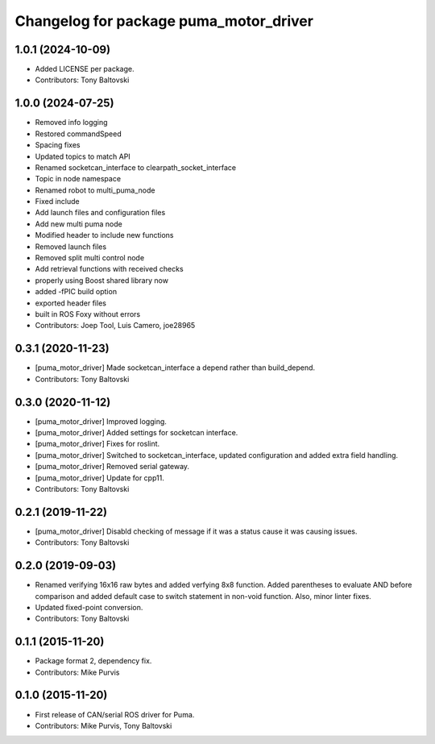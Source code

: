 ^^^^^^^^^^^^^^^^^^^^^^^^^^^^^^^^^^^^^^^
Changelog for package puma_motor_driver
^^^^^^^^^^^^^^^^^^^^^^^^^^^^^^^^^^^^^^^

1.0.1 (2024-10-09)
------------------
* Added LICENSE per package.
* Contributors: Tony Baltovski

1.0.0 (2024-07-25)
------------------
* Removed info logging
* Restored commandSpeed
* Spacing fixes
* Updated topics to match API
* Renamed socketcan_interface to clearpath_socket_interface
* Topic in node namespace
* Renamed robot to multi_puma_node
* Fixed include
* Add launch files and configuration files
* Add new multi puma node
* Modified header to include new functions
* Removed launch files
* Removed split multi control node
* Add retrieval functions with received checks
* properly using Boost shared library now
* added -fPIC build option
* exported header files
* built in ROS Foxy without errors
* Contributors: Joep Tool, Luis Camero, joe28965

0.3.1 (2020-11-23)
------------------
* [puma_motor_driver] Made socketcan_interface a depend rather than build_depend.
* Contributors: Tony Baltovski

0.3.0 (2020-11-12)
------------------
* [puma_motor_driver] Improved logging.
* [puma_motor_driver] Added settings for socketcan interface.
* [puma_motor_driver] Fixes for roslint.
* [puma_motor_driver] Switched to socketcan_interface, updated configuration and added extra field handling.
* [puma_motor_driver] Removed serial gateway.
* [puma_motor_driver] Update for cpp11.
* Contributors: Tony Baltovski

0.2.1 (2019-11-22)
------------------
* [puma_motor_driver] Disabld checking of message if it was a status cause it was causing issues.
* Contributors: Tony Baltovski

0.2.0 (2019-09-03)
------------------
* Renamed verifying 16x16 raw bytes and added verfying 8x8 function. Added parentheses to evaluate AND before comparison and added default case to switch statement in non-void function. Also, minor linter fixes.
* Updated fixed-point conversion.
* Contributors: Tony Baltovski

0.1.1 (2015-11-20)
------------------
* Package format 2, dependency fix.
* Contributors: Mike Purvis

0.1.0 (2015-11-20)
------------------
* First release of CAN/serial ROS driver for Puma.
* Contributors: Mike Purvis, Tony Baltovski

